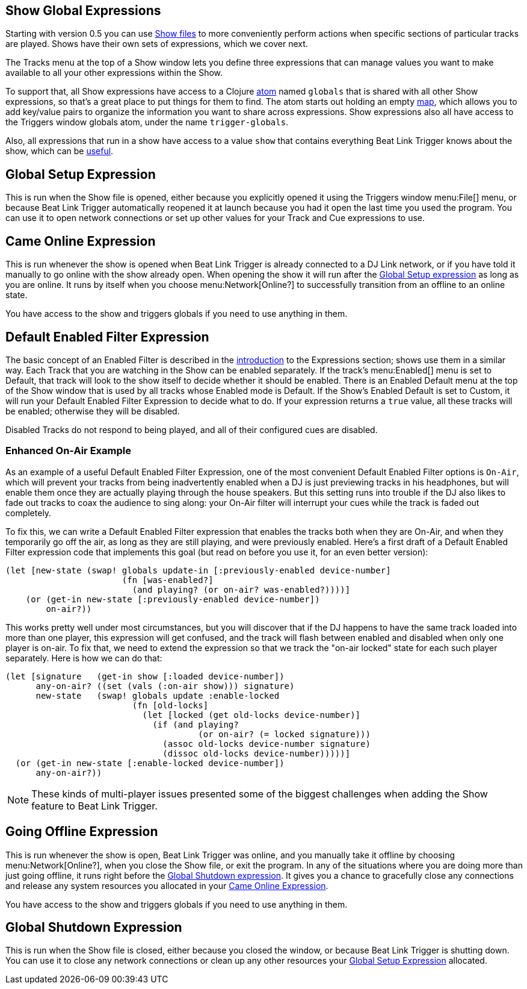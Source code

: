 == Show Global Expressions

Starting with version 0.5 you can use <<Shows.adoc#,Show files>> to
more conveniently perform actions when specific sections of particular
tracks are played. Shows have their own sets of expressions, which we
cover next.

The Tracks menu at the top of a Show window lets you define three
expressions that can manage values you want to make available to all
your other expressions within the Show.

To support that, all Show expressions have access to a Clojure
http://clojure.org/reference/atoms[atom] named `globals` that is
shared with all other Show expressions, so that’s a great place to put
things for them to find. The atom starts out holding an empty
http://clojure.org/reference/data_structures#Maps[map], which allows
you to add key/value pairs to organize the information you want to
share across expressions. Show expressions also all have access to the
Triggers window globals atom, under the name `trigger-globals`.

Also, all expressions that run in a show have access to a value `show`
that contains everything Beat Link Trigger knows about the show, which
can be <<ShowInternals.adoc#show,useful>>.

[[show-global-setup-expression]]
== Global Setup Expression

This is run when the Show file is opened, either because you
explicitly opened it using the Triggers window menu:File[] menu, or
because Beat Link Trigger automatically reopened it at launch because
you had it open the last time you used the program. You can use it to
open network connections or set up other values for your Track and Cue
expressions to use.

[[show-came-online-expression]]
== Came Online Expression

This is run whenever the show is opened when Beat Link Trigger is
already connected to a DJ Link network, or if you have told it
manually to go online with the show already open. When opening the
show it will run after the <<show-global-setup-expression,Global Setup
expression>> as long as you are online. It runs by itself when you
choose menu:Network[Online?] to successfully transition from an
offline to an online state.

You have access to the show and triggers globals if you need to use
anything in them.


[[show-default-enabled-filter-expression]]
== Default Enabled Filter Expression

The basic concept of an Enabled Filter is described in the
<<Expressions.adoc#editing-expressions,introduction>> to the
Expressions section; shows use them in a similar way. Each Track that
you are watching in the Show can be enabled separately. If the track’s
menu:Enabled[] menu is set to Default, that track will look to the
show itself to decide whether it should be enabled. There is an
Enabled Default menu at the top of the Show window that is used by all
tracks whose Enabled mode is Default. If the Show’s Enabled Default is
set to Custom, it will run your Default Enabled Filter Expression to
decide what to do. If your expression returns a `true` value, all
these tracks will be enabled; otherwise they will be disabled.

Disabled Tracks do not respond to being played, and all of their
configured cues are disabled.

[[show-enhanced-on-air-example]]
=== Enhanced On-Air Example

As an example of a useful Default Enabled Filter Expression, one of
the most convenient Default Enabled Filter options is `On-Air`, which
will prevent your tracks from being inadvertently enabled when a DJ is
just previewing tracks in his headphones, but will enable them once
they are actually playing through the house speakers. But this setting
runs into trouble if the DJ also likes to fade out tracks to coax the
audience to sing along: your On-Air filter will interrupt your cues
while the track is faded out completely.

To fix this, we can write a Default Enabled Filter expression that
enables the tracks both when they are On-Air, and when they
temporarily go off the air, as long as they are still playing, and
were previously enabled. Here's a first draft of a Default Enabled
Filter expression code that implements this goal (but read on before
you use it, for an even better version):

```clojure
(let [new-state (swap! globals update-in [:previously-enabled device-number]
                       (fn [was-enabled?]
                         (and playing? (or on-air? was-enabled?))))]
    (or (get-in new-state [:previously-enabled device-number])
        on-air?))

```

This works pretty well under most circumstances, but you will discover
that if the DJ happens to have the same track loaded into more than
one player, this expression will get confused, and the track will
flash between enabled and disabled when only one player is on-air. To
fix that, we need to extend the expression so that we track the
"on-air locked" state for each such player separately. Here is how we
can do that:

```clojure
(let [signature   (get-in show [:loaded device-number])
      any-on-air? ((set (vals (:on-air show))) signature)
      new-state   (swap! globals update :enable-locked
                         (fn [old-locks]
                           (let [locked (get old-locks device-number)]
                             (if (and playing?
                                      (or on-air? (= locked signature)))
                               (assoc old-locks device-number signature)
                               (dissoc old-locks device-number)))))]
  (or (get-in new-state [:enable-locked device-number])
      any-on-air?))
```

NOTE: These kinds of multi-player issues presented some of the biggest
challenges when adding the Show feature to Beat Link Trigger.


[[show-going-offline-expression]]
== Going Offline Expression

This is run whenever the show is open, Beat Link Trigger was online,
and you manually take it offline by choosing menu:Network[Online?],
when you close the Show file, or exit the program. In any of the
situations where you are doing more than just going offline, it runs
right before the <<show-global-shutdown-expression,Global Shutdown
expression>>. It gives you a chance to gracefully close any
connections and release any system resources you allocated in your
<<show-came-online-expression,Came Online Expression>>.

You have access to the show and triggers globals if you need to use
anything in them.


[[show-global-shutdown-expression]]
== Global Shutdown Expression

This is run when the Show file is closed, either because you closed
the window, or because Beat Link Trigger is shutting down. You can use
it to close any network connections or clean up any other resources
your <<show-global-setup-expression,Global Setup Expression>>
allocated.
